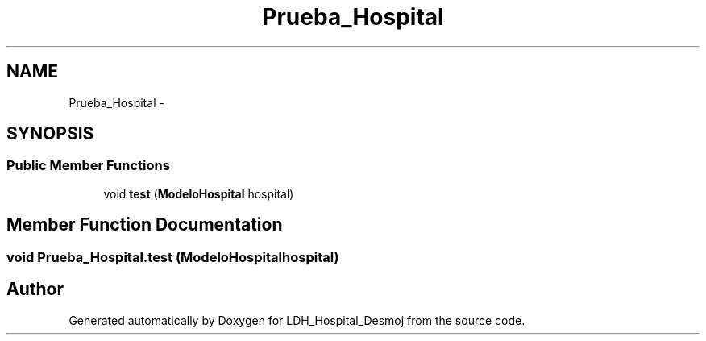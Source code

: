 .TH "Prueba_Hospital" 3 "Wed Dec 18 2013" "Version 1.0" "LDH_Hospital_Desmoj" \" -*- nroff -*-
.ad l
.nh
.SH NAME
Prueba_Hospital \- 
.SH SYNOPSIS
.br
.PP
.SS "Public Member Functions"

.in +1c
.ti -1c
.RI "void \fBtest\fP (\fBModeloHospital\fP hospital)"
.br
.in -1c
.SH "Member Function Documentation"
.PP 
.SS "void Prueba_Hospital\&.test (\fBModeloHospital\fPhospital)"


.SH "Author"
.PP 
Generated automatically by Doxygen for LDH_Hospital_Desmoj from the source code\&.
